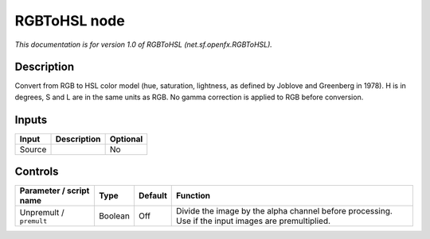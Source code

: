 .. _net.sf.openfx.RGBToHSL:

RGBToHSL node
=============

*This documentation is for version 1.0 of RGBToHSL (net.sf.openfx.RGBToHSL).*

Description
-----------

Convert from RGB to HSL color model (hue, saturation, lightness, as defined by Joblove and Greenberg in 1978). H is in degrees, S and L are in the same units as RGB. No gamma correction is applied to RGB before conversion.

Inputs
------

+--------+-------------+----------+
| Input  | Description | Optional |
+========+=============+==========+
| Source |             | No       |
+--------+-------------+----------+

Controls
--------

.. tabularcolumns:: |>{\raggedright}p{0.2\columnwidth}|>{\raggedright}p{0.06\columnwidth}|>{\raggedright}p{0.07\columnwidth}|p{0.63\columnwidth}|

.. cssclass:: longtable

+-------------------------+---------+---------+-----------------------------------------------------------------------------------------------------+
| Parameter / script name | Type    | Default | Function                                                                                            |
+=========================+=========+=========+=====================================================================================================+
| Unpremult / ``premult`` | Boolean | Off     | Divide the image by the alpha channel before processing. Use if the input images are premultiplied. |
+-------------------------+---------+---------+-----------------------------------------------------------------------------------------------------+
